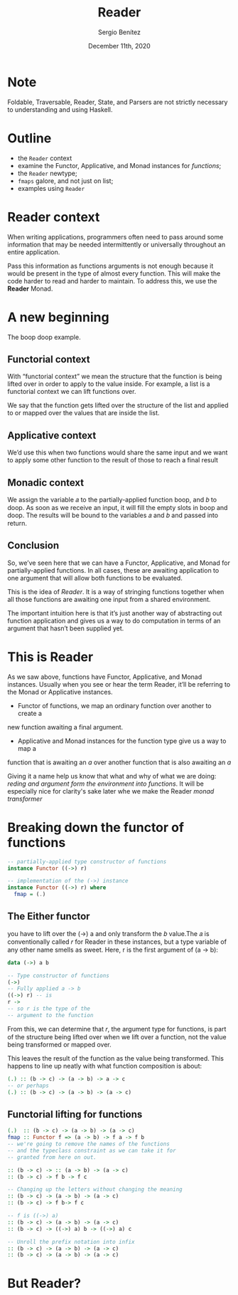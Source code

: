 
#+REVEAL_ROOT: http://cdn.jsdelivr.net/reveal.js/3.0.0/
#+OPTIONS: toc:nil num:nil timestamp:nil
#+OPTIONS: reveal_width:1200 reveal_height:800 reveal_progress:t reveal_center:t
#+REVEAL_TRANS: zoom
#+REVEAL_THEME: night
#+REVEAL_INIT_OPTIONS: slideNumber:true
#+REVEAL_PLUGINS: (highlight)

#+TITLE: Reader
#+DESCRIPTION: Lifting is the "cheat mode" of tetris.
#+AUTHOR: Sergio Benítez
#+DATE: December 11th, 2020

* Note
  :PROPERTIES:
  :reveal_background: #292D3E
  :END:

  Foldable, Traversable, Reader, State, and Parsers are not strictly necessary
to understanding and using Haskell.

* Outline
- the ~Reader~ context
- examine the Functor, Applicative, and Monad instances for /functions/;
- the ~Reader~ newtype;
- ~fmaps~ galore, and not just on list;
- examples using ~Reader~

* Reader context
  When writing applications, programmers often need to pass around some
information that may be needed intermittently or universally throughout an
entire application.

Pass this information as functions arguments is not enough because it would be
present in the type of almost every function. This will make the code harder to
read and harder to maintain. To address this, we use the *Reader* Monad.

* A new beginning
The boop doop example.

** Functorial context
  
With “functorial context” we mean the structure that the function is being
lifted over in order to apply to the value inside. For example, a list is a 
functorial context we can lift functions over.

We say that the function gets lifted over the structure of the list and applied
to or mapped over the values that are inside the list.

** Applicative context

We’d use this when two functions would share the same input and we want to apply
some other function to the result of those to reach a final result

** Monadic context

We assign the variable 𝑎 to the partially-applied function boop, and 𝑏 to doop.
As soon as we receive an input, it will fill the empty slots in boop and doop.
The results will be bound to the variables 𝑎 and 𝑏 and passed into return.

** Conclusion
So, we’ve seen here that we can have a Functor, Applicative, and Monad for
partially-applied functions. In all cases, these are awaiting application to one
argument that will allow both functions to be evaluated.

This is the idea of /Reader/. It is a way of stringing functions together when
all those functions are awaiting one input from a shared environment.

The important intuition here is that it’s just another way of abstracting out
function application and gives us a way to do computation in terms of an
argument that hasn’t been supplied yet.

* This is Reader
As we saw above, functions have Functor, Applicative, and Monad
instances. Usually when you see or hear the term Reader, it’ll be
referring to the Monad or Applicative instances.
- Functor of  functions, we map an ordinary function over another to create a 
new function awaiting a final argument.
- Applicative and Monad instances for the function type give us a way to map a
function that is awaiting an /a/ over another function that is also awaiting an
/a/

Giving it a name help us know that what and why of what we are doing: /reding
and argument form the environment into functions/. It will be especially nice
for clarity's sake later whe we make the Reader /monad transformer/ 

* Breaking down the functor of functions

#+begin_src haskell
-- partially-applied type constructor of functions
instance Functor ((->) r)

-- implementation of the (->) instance
instance Functor ((->) r) where
  fmap = (.)
#+end_src

** The Either functor

#+begin_notes
you have to lift over the (->) a and only transform the 𝑏 value.The 𝑎 is
conventionally called 𝑟 for Reader in these instances, but a type variable of
any other name smells as sweet. Here, r is the first argument of (a -> b):
#+end_notes

#+begin_src haskell
data (->) a b

-- Type constructor of functions
(->)
-- Fully applied a -> b
((->) r) -- is
r ->
-- so r is the type of the
-- argument to the function
#+end_src

#+begin_notes
From this, we can determine that 𝑟, the argument type for functions, is part of
the structure being lifted over when we lift over a function, not the value 
being transformed or mapped over.
#+end_notes

This leaves the result of the function as the value being transformed. This
happens to line up neatly with what function composition is about:

#+begin_src haskell
(.) :: (b -> c) -> (a -> b) -> a -> c
-- or perhaps
(.) :: (b -> c) -> (a -> b) -> (a -> c)
#+end_src

** Functorial lifting for functions

#+begin_src haskell
(.)  :: (b -> c) -> (a -> b) -> (a -> c)
fmap :: Functor f => (a -> b) -> f a -> f b
-- we're going to remove the names of the functions
-- and the typeclass constraint as we can take it for
-- granted from here on out.

:: (b -> c) -> :: (a -> b) -> (a -> c)
:: (b -> c) -> f b -> f c

-- Changing up the letters without changing the meaning
:: (b -> c) -> (a -> b) -> (a -> c) 
:: (b -> c) -> f b-> f c

-- f is ((->) a)
:: (b -> c) -> (a -> b) -> (a -> c) 
:: (b -> c) -> ((->) a) b -> ((->) a) c

-- Unroll the prefix notation into infix
:: (b -> c) -> (a -> b) -> (a -> c)
:: (b -> c) -> (a -> b) -> (a -> c)
#+end_src

*  But Reader?

